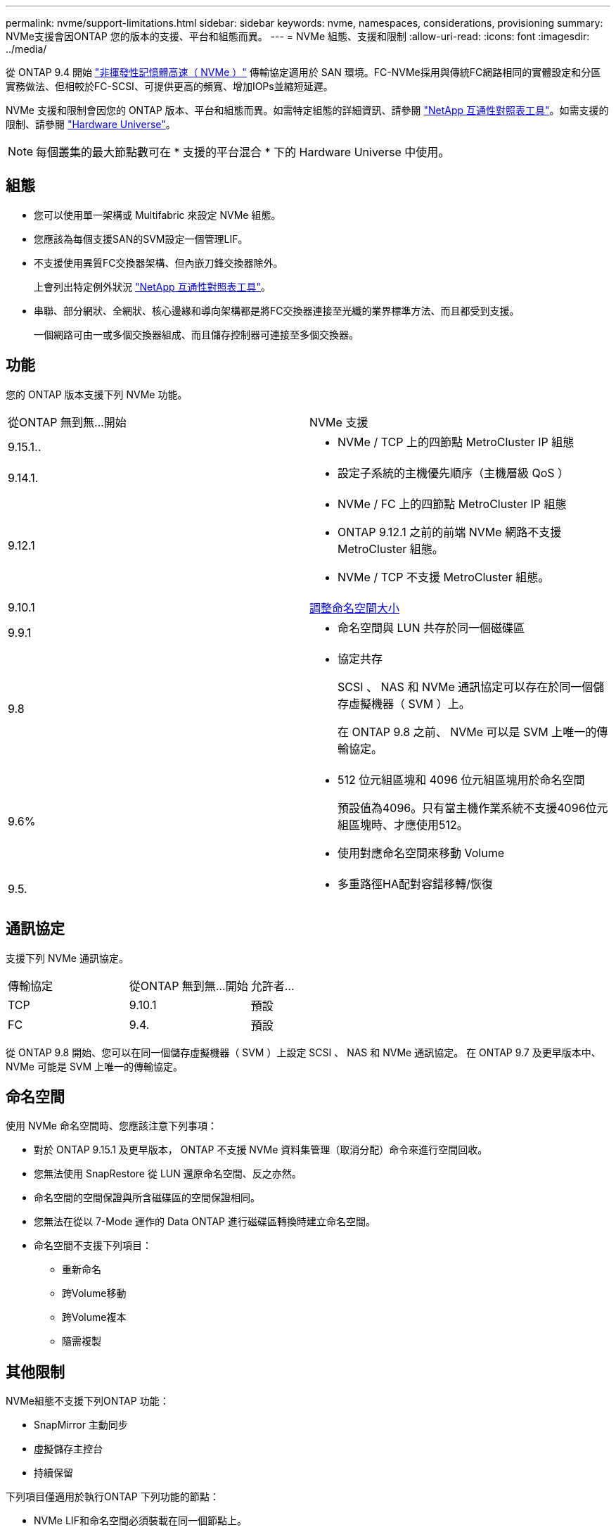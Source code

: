 ---
permalink: nvme/support-limitations.html 
sidebar: sidebar 
keywords: nvme, namespaces, considerations, provisioning 
summary: NVMe支援會因ONTAP 您的版本的支援、平台和組態而異。 
---
= NVMe 組態、支援和限制
:allow-uri-read: 
:icons: font
:imagesdir: ../media/


[role="lead"]
從 ONTAP 9.4 開始 link:../san-admin/manage-nvme-concept.html["非揮發性記憶體高速（ NVMe ）"] 傳輸協定適用於 SAN 環境。FC-NVMe採用與傳統FC網路相同的實體設定和分區實務做法、但相較於FC-SCSI、可提供更高的頻寬、增加IOPs並縮短延遲。

NVMe 支援和限制會因您的 ONTAP 版本、平台和組態而異。如需特定組態的詳細資訊、請參閱 link:https://imt.netapp.com/matrix/["NetApp 互通性對照表工具"^]。如需支援的限制、請參閱 link:https://hwu.netapp.com/["Hardware Universe"^]。


NOTE: 每個叢集的最大節點數可在 * 支援的平台混合 * 下的 Hardware Universe 中使用。



== 組態

* 您可以使用單一架構或 Multifabric 來設定 NVMe 組態。
* 您應該為每個支援SAN的SVM設定一個管理LIF。
* 不支援使用異質FC交換器架構、但內嵌刀鋒交換器除外。
+
上會列出特定例外狀況 link:https://mysupport.netapp.com/matrix["NetApp 互通性對照表工具"^]。

* 串聯、部分網狀、全網狀、核心邊緣和導向架構都是將FC交換器連接至光纖的業界標準方法、而且都受到支援。
+
一個網路可由一或多個交換器組成、而且儲存控制器可連接至多個交換器。





== 功能

您的 ONTAP 版本支援下列 NVMe 功能。

[cols="2*"]
|===


| 從ONTAP 無到無...開始 | NVMe 支援 


| 9.15.1..  a| 
* NVMe / TCP 上的四節點 MetroCluster IP 組態




| 9.14.1.  a| 
* 設定子系統的主機優先順序（主機層級 QoS ）




| 9.12.1  a| 
* NVMe / FC 上的四節點 MetroCluster IP 組態
* ONTAP 9.12.1 之前的前端 NVMe 網路不支援 MetroCluster 組態。
* NVMe / TCP 不支援 MetroCluster 組態。




| 9.10.1 | xref:../nvme/resize-namespace-task.html[調整命名空間大小] 


| 9.9.1  a| 
* 命名空間與 LUN 共存於同一個磁碟區




| 9.8  a| 
* 協定共存
+
SCSI 、 NAS 和 NVMe 通訊協定可以存在於同一個儲存虛擬機器（ SVM ）上。

+
在 ONTAP 9.8 之前、 NVMe 可以是 SVM 上唯一的傳輸協定。





| 9.6%  a| 
* 512 位元組區塊和 4096 位元組區塊用於命名空間
+
預設值為4096。只有當主機作業系統不支援4096位元組區塊時、才應使用512。

* 使用對應命名空間來移動 Volume




| 9.5.  a| 
* 多重路徑HA配對容錯移轉/恢復


|===


== 通訊協定

支援下列 NVMe 通訊協定。

[cols="3*"]
|===


| 傳輸協定 | 從ONTAP 無到無...開始 | 允許者... 


| TCP | 9.10.1 | 預設 


| FC | 9.4. | 預設 
|===
從 ONTAP 9.8 開始、您可以在同一個儲存虛擬機器（ SVM ）上設定 SCSI 、 NAS 和 NVMe 通訊協定。
在 ONTAP 9.7 及更早版本中、 NVMe 可能是 SVM 上唯一的傳輸協定。



== 命名空間

使用 NVMe 命名空間時、您應該注意下列事項：

* 對於 ONTAP 9.15.1 及更早版本， ONTAP 不支援 NVMe 資料集管理（取消分配）命令來進行空間回收。
* 您無法使用 SnapRestore 從 LUN 還原命名空間、反之亦然。
* 命名空間的空間保證與所含磁碟區的空間保證相同。
* 您無法在從以 7-Mode 運作的 Data ONTAP 進行磁碟區轉換時建立命名空間。
* 命名空間不支援下列項目：
+
** 重新命名
** 跨Volume移動
** 跨Volume複本
** 隨需複製






== 其他限制

.NVMe組態不支援下列ONTAP 功能：
* SnapMirror 主動同步
* 虛擬儲存主控台
* 持續保留


.下列項目僅適用於執行ONTAP 下列功能的節點：
* NVMe LIF和命名空間必須裝載在同一個節點上。
* NVMe服務必須在建立NVMe LIF之前建立。


.相關資訊
link:https://www.netapp.com/pdf.html?item=/media/10680-tr4080.pdf["現代 SAN 的最佳實務做法"]
